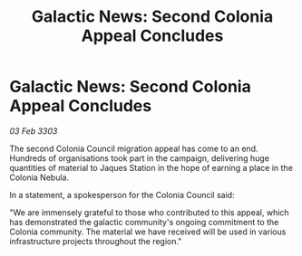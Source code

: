 :PROPERTIES:
:ID:       8c21eb03-9d1c-471f-a032-d69d09e87109
:END:
#+title: Galactic News: Second Colonia Appeal Concludes
#+filetags: :galnet:

* Galactic News: Second Colonia Appeal Concludes

/03 Feb 3303/

The second Colonia Council migration appeal has come to an end. Hundreds of organisations took part in the campaign, delivering huge quantities of material to Jaques Station in the hope of earning a place in the Colonia Nebula. 

In a statement, a spokesperson for the Colonia Council said: 

"We are immensely grateful to those who contributed to this appeal, which has demonstrated the galactic community's ongoing commitment to the Colonia community. The material we have received will be used in various infrastructure projects throughout the region."
